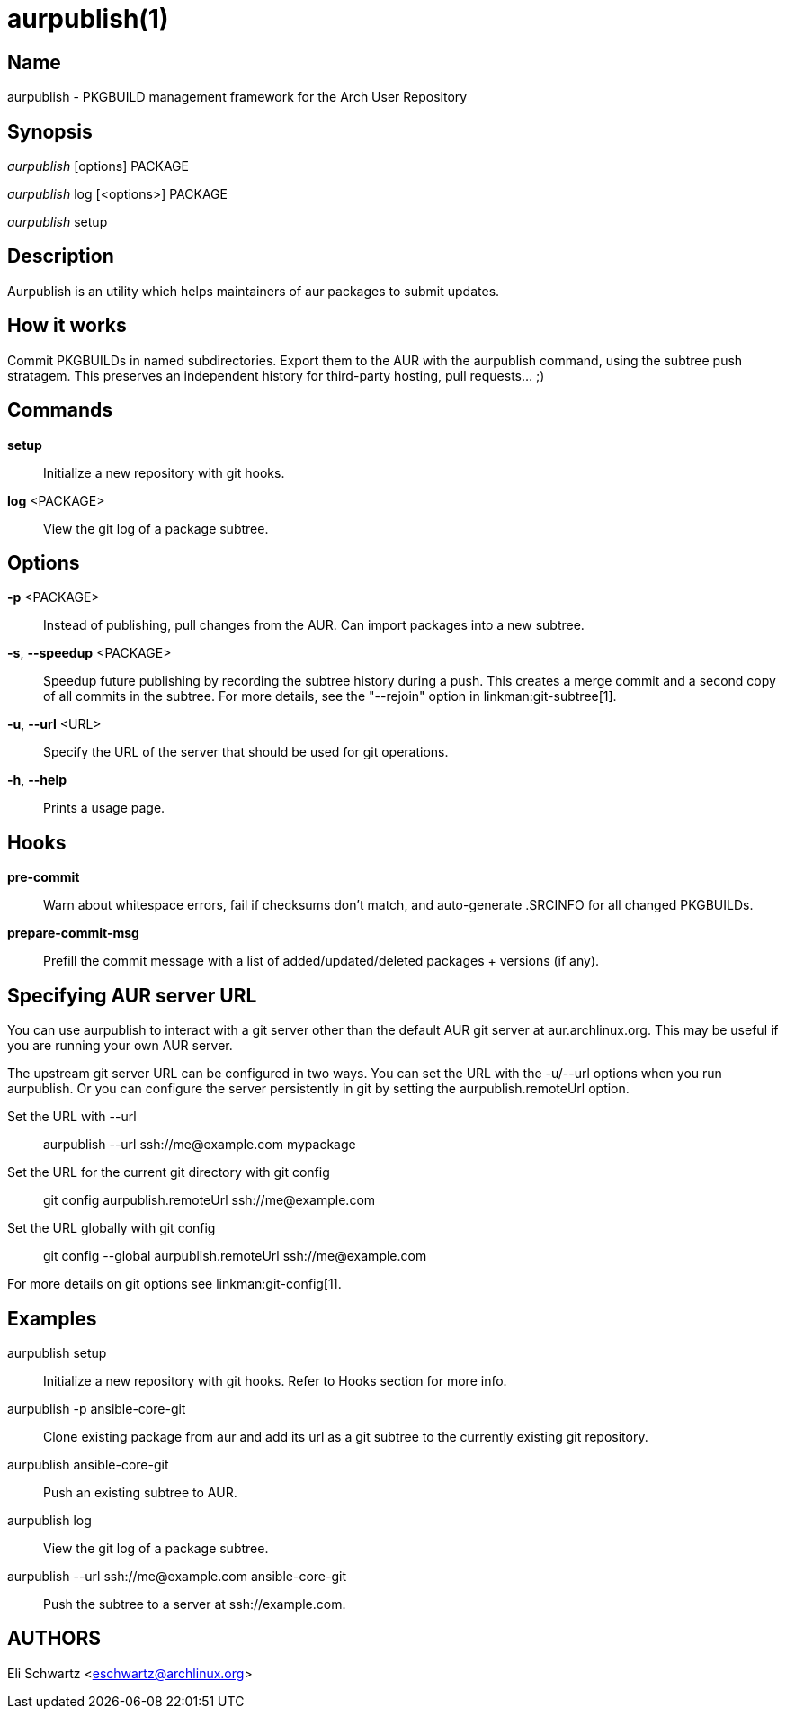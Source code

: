 aurpublish(1)
=============

Name
----
aurpublish - PKGBUILD management framework for the Arch User Repository


Synopsis
--------
'aurpublish' [options] PACKAGE

'aurpublish' log [<options>] PACKAGE

'aurpublish' setup


Description
-----------
Aurpublish is an utility which helps maintainers of aur packages to submit updates.


How it works
------------
Commit PKGBUILDs in named subdirectories.
Export them to the AUR with the aurpublish command, using the subtree push
stratagem. This preserves an independent history for third-party hosting,
pull requests... ;)

Commands
--------

*setup*::
        Initialize a new repository with git hooks.

*log* <PACKAGE>::
        View the git log of a package subtree.

Options
-------

*-p* <PACKAGE>::
        Instead of publishing, pull changes from the AUR.
        Can import packages into a new subtree.

*-s*, *--speedup* <PACKAGE>::
        Speedup future publishing by recording the subtree history during
        a push. This creates a merge commit and a second copy of all
        commits in the subtree. For more details, see the "--rejoin"
        option in linkman:git-subtree[1].

*-u*, *--url* <URL>::
        Specify the URL of the server that should be used for git operations.

*-h*, *--help*::
        Prints a usage page.

Hooks
-----

*pre-commit*::
        Warn about whitespace errors, fail if checksums don't match, and
        auto-generate .SRCINFO for all changed PKGBUILDs.

*prepare-commit-msg*::
        Prefill the commit message with a list of added/updated/deleted
        packages + versions (if any).


Specifying AUR server URL
-------------------------
You can use aurpublish to interact with a git server other than the default
AUR git server at aur.archlinux.org. This may be useful if you are running
your own AUR server.

The upstream git server URL can be configured in two ways. You can set the
URL with the -u/--url options when you run aurpublish. Or you can configure
the server persistently in git by setting the aurpublish.remoteUrl option.

Set the URL with --url::
        aurpublish --url ssh://me@example.com mypackage

Set the URL for the current git directory with git config::
        git config aurpublish.remoteUrl ssh://me@example.com

Set the URL globally with git config::
        git config --global aurpublish.remoteUrl ssh://me@example.com

For more details on git options see linkman:git-config[1].


Examples
--------

aurpublish setup::
        Initialize a new repository with git hooks. Refer to Hooks section
        for more info.

aurpublish -p ansible-core-git::
        Clone existing package from aur and add its url as a git subtree to
        the currently existing git repository.

aurpublish ansible-core-git::
        Push an existing subtree to AUR.

aurpublish log::
        View the git log of a package subtree.

aurpublish --url ssh://me@example.com ansible-core-git::
        Push the subtree to a server at ssh://example.com.

AUTHORS
-------
Eli Schwartz <eschwartz@archlinux.org>
